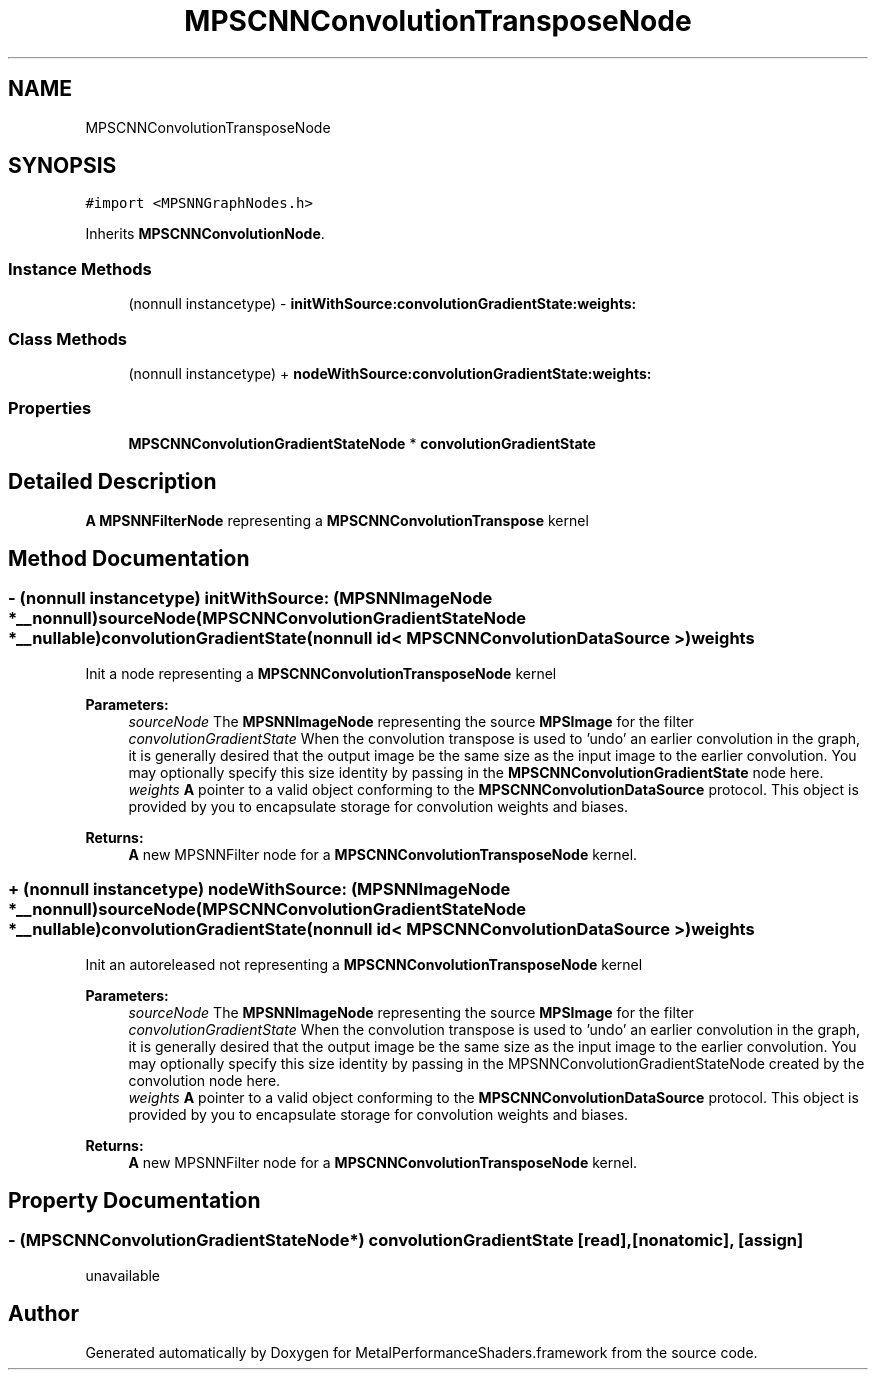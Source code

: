 .TH "MPSCNNConvolutionTransposeNode" 3 "Thu Feb 8 2018" "Version MetalPerformanceShaders-100" "MetalPerformanceShaders.framework" \" -*- nroff -*-
.ad l
.nh
.SH NAME
MPSCNNConvolutionTransposeNode
.SH SYNOPSIS
.br
.PP
.PP
\fC#import <MPSNNGraphNodes\&.h>\fP
.PP
Inherits \fBMPSCNNConvolutionNode\fP\&.
.SS "Instance Methods"

.in +1c
.ti -1c
.RI "(nonnull instancetype) \- \fBinitWithSource:convolutionGradientState:weights:\fP"
.br
.in -1c
.SS "Class Methods"

.in +1c
.ti -1c
.RI "(nonnull instancetype) + \fBnodeWithSource:convolutionGradientState:weights:\fP"
.br
.in -1c
.SS "Properties"

.in +1c
.ti -1c
.RI "\fBMPSCNNConvolutionGradientStateNode\fP * \fBconvolutionGradientState\fP"
.br
.in -1c
.SH "Detailed Description"
.PP 
\fBA\fP \fBMPSNNFilterNode\fP representing a \fBMPSCNNConvolutionTranspose\fP kernel 
.SH "Method Documentation"
.PP 
.SS "\- (nonnull instancetype) initWithSource: (\fBMPSNNImageNode\fP *__nonnull) sourceNode(\fBMPSCNNConvolutionGradientStateNode\fP *__nullable) convolutionGradientState(nonnull id< \fBMPSCNNConvolutionDataSource\fP >) weights"
Init a node representing a \fBMPSCNNConvolutionTransposeNode\fP kernel 
.PP
\fBParameters:\fP
.RS 4
\fIsourceNode\fP The \fBMPSNNImageNode\fP representing the source \fBMPSImage\fP for the filter 
.br
\fIconvolutionGradientState\fP When the convolution transpose is used to 'undo' an earlier convolution in the graph, it is generally desired that the output image be the same size as the input image to the earlier convolution\&. You may optionally specify this size identity by passing in the \fBMPSCNNConvolutionGradientState\fP node here\&. 
.br
\fIweights\fP \fBA\fP pointer to a valid object conforming to the \fBMPSCNNConvolutionDataSource\fP protocol\&. This object is provided by you to encapsulate storage for convolution weights and biases\&. 
.RE
.PP
\fBReturns:\fP
.RS 4
\fBA\fP new MPSNNFilter node for a \fBMPSCNNConvolutionTransposeNode\fP kernel\&. 
.RE
.PP

.SS "+ (nonnull instancetype) nodeWithSource: (\fBMPSNNImageNode\fP *__nonnull) sourceNode(\fBMPSCNNConvolutionGradientStateNode\fP *__nullable) convolutionGradientState(nonnull id< \fBMPSCNNConvolutionDataSource\fP >) weights"
Init an autoreleased not representing a \fBMPSCNNConvolutionTransposeNode\fP kernel 
.PP
\fBParameters:\fP
.RS 4
\fIsourceNode\fP The \fBMPSNNImageNode\fP representing the source \fBMPSImage\fP for the filter 
.br
\fIconvolutionGradientState\fP When the convolution transpose is used to 'undo' an earlier convolution in the graph, it is generally desired that the output image be the same size as the input image to the earlier convolution\&. You may optionally specify this size identity by passing in the MPSNNConvolutionGradientStateNode created by the convolution node here\&. 
.br
\fIweights\fP \fBA\fP pointer to a valid object conforming to the \fBMPSCNNConvolutionDataSource\fP protocol\&. This object is provided by you to encapsulate storage for convolution weights and biases\&. 
.RE
.PP
\fBReturns:\fP
.RS 4
\fBA\fP new MPSNNFilter node for a \fBMPSCNNConvolutionTransposeNode\fP kernel\&. 
.RE
.PP

.SH "Property Documentation"
.PP 
.SS "\- (\fBMPSCNNConvolutionGradientStateNode\fP*) convolutionGradientState\fC [read]\fP, \fC [nonatomic]\fP, \fC [assign]\fP"
unavailable 

.SH "Author"
.PP 
Generated automatically by Doxygen for MetalPerformanceShaders\&.framework from the source code\&.
